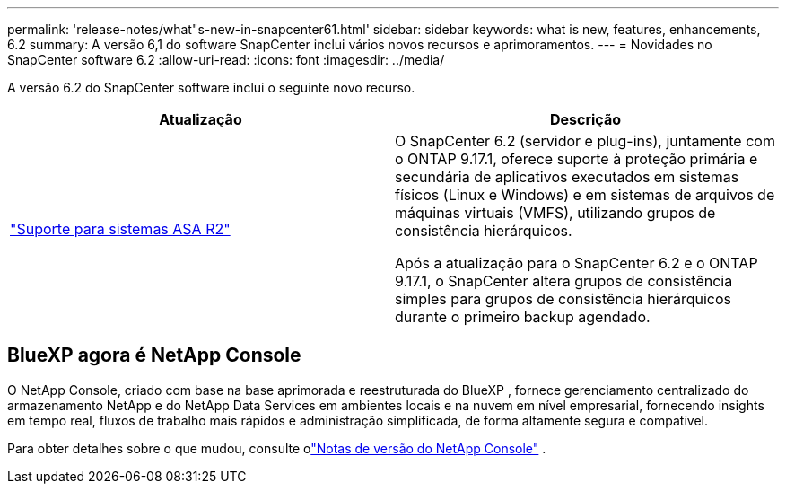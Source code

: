 ---
permalink: 'release-notes/what"s-new-in-snapcenter61.html' 
sidebar: sidebar 
keywords: what is new, features, enhancements, 6.2 
summary: A versão 6,1 do software SnapCenter inclui vários novos recursos e aprimoramentos. 
---
= Novidades no SnapCenter software 6.2
:allow-uri-read: 
:icons: font
:imagesdir: ../media/


[role="lead"]
A versão 6.2 do SnapCenter software inclui o seguinte novo recurso.

|===
| Atualização | Descrição 


| link:../get-started/reference_supported_storage_systems_and_applications.html["Suporte para sistemas ASA R2"]  a| 
O SnapCenter 6.2 (servidor e plug-ins), juntamente com o ONTAP 9.17.1, oferece suporte à proteção primária e secundária de aplicativos executados em sistemas físicos (Linux e Windows) e em sistemas de arquivos de máquinas virtuais (VMFS), utilizando grupos de consistência hierárquicos.

Após a atualização para o SnapCenter 6.2 e o ONTAP 9.17.1, o SnapCenter altera grupos de consistência simples para grupos de consistência hierárquicos durante o primeiro backup agendado.

|===


== BlueXP agora é NetApp Console

O NetApp Console, criado com base na base aprimorada e reestruturada do BlueXP , fornece gerenciamento centralizado do armazenamento NetApp e do NetApp Data Services em ambientes locais e na nuvem em nível empresarial, fornecendo insights em tempo real, fluxos de trabalho mais rápidos e administração simplificada, de forma altamente segura e compatível.

Para obter detalhes sobre o que mudou, consulte olink:https://docs.netapp.com/us-en/bluexp-relnotes/index.html["Notas de versão do NetApp Console"^] .

